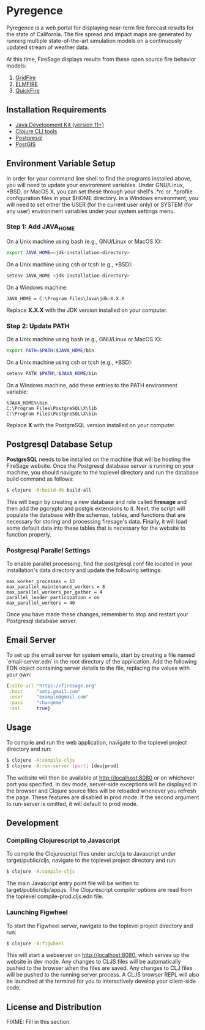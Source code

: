 * Pyregence

Pyregence is a web portal for displaying near-term fire forecast
results for the state of California. The fire spread and impact maps
are generated by running multiple state-of-the-art simulation models
on a continuously updated stream of weather data.

At this time, FireSage displays results from these open source fire
behavior models:

1. [[https://github.com/pyregence/gridfire][GridFire]]
2. [[https://github.com/pyregence/elmfire][ELMFIRE]]
3. [[https://github.com/pyregence/quickfire][QuickFire]]

** Installation Requirements

- [[https://jdk.java.net][Java Development Kit (version 11+)]]
- [[https://clojure.org/guides/getting_started][Clojure CLI tools]]
- [[https://www.postgresql.org/download][Postgresql]]
- [[https://postgis.net/install][PostGIS]]

** Environment Variable Setup

In order for your command line shell to find the programs installed
above, you will need to update your environment variables. Under
GNU/Linux, *BSD, or MacOS X, you can set these through your shell's
.*rc or .*profile configuration files in your $HOME directory. In a
Windows environment, you will need to set either the USER (for the
current user only) or SYSTEM (for any user) environment variables
under your system settings menu.

*** Step 1: Add JAVA_HOME

On a Unix machine using bash (e.g., GNU/Linux or MacOS X):

#+begin_src sh
export JAVA_HOME=<jdk-installation-directory>
#+end_src

On a Unix machine using csh or tcsh (e.g., *BSD):

#+begin_src sh
setenv JAVA_HOME <jdk-installation-directory>
#+end_src

On a Windows machine:

#+begin_example
JAVA_HOME = C:\Program Files\Java\jdk-X.X.X
#+end_example

Replace *X.X.X* with the JDK version installed on your computer.

*** Step 2: Update PATH

On a Unix machine using bash (e.g., GNU/Linux or MacOS X):

#+begin_src sh
export PATH=$PATH:$JAVA_HOME/bin
#+end_src

On a Unix machine using csh or tcsh (e.g., *BSD):

#+begin_src sh
setenv PATH $PATH\:$JAVA_HOME/bin
#+end_src

On a Windows machine, add these entries to the PATH environment
variable:

#+begin_example
%JAVA_HOME%\bin
C:\Program Files\PostgreSQL\X\lib
C:\Program Files\PostgreSQL\X\bin
#+end_example

Replace *X* with the PostgreSQL version installed on your computer.

** Postgresql Database Setup

*PostgreSQL* needs to be installed on the machine that will be hosting
the FireSage website. Once the Postgresql database server is running
on your machine, you should navigate to the toplevel directory and run
the database build command as follows:

#+begin_src sh
$ clojure -A:build-db build-all
#+end_src

This will begin by creating a new database and role called *firesage*
and then add the pgcrypto and postgis extensions to it. Next, the
script will populate the database with the schemas, tables, and
functions that are necessary for storing and processing firesage's
data. Finally, it will load some default data into these tables that
is necessary for the website to function properly.

*** Postgresql Parallel Settings

To enable parallel processing, find the postgresql.conf file located in
your installation's data directory and update the following settings:

#+begin_example
max_worker_processes = 12
max_parallel_maintenance_workers = 8
max_parallel_workers_per_gather = 4
parallel_leader_participation = on
max_parallel_workers = 40
#+end_example

Once you have made these changes, remember to stop and restart your
Postgresql database server.

** Email Server

To set up the email server for system emails, start by creating a file
named `email-server.edn` in the root directory of the application. Add
the following EDN object containing server details to the file,
replacing the values with your own:

#+begin_src clojure
{:site-url "https://firesage.org"
 :host     "smtp.gmail.com"
 :user     "example@gmail.com"
 :pass     "changeme"
 :ssl      true}
#+end_src

** Usage

To compile and run the web application, navigate to the toplevel
project directory and run:

#+begin_src sh
$ clojure -A:compile-cljs
$ clojure -A:run-server [port] [dev|prod]
#+end_src

The website will then be available at http://localhost:8080 or on
whichever port you specified. In dev mode, server-side exceptions will
be displayed in the browser and Clojure source files will be reloaded
whenever you refresh the page. These features are disabled in prod
mode. If the second argument to run-server is omitted, it will default
to prod mode.

** Development

*** Compiling Clojurescript to Javascript

To compile the Clojurescript files under src/cljs to Javascript under
target/public/cljs, navigate to the toplevel project directory and
run:

#+begin_src sh
$ clojure -A:compile-cljs
#+end_src

The main Javascript entry point file will be written to
target/public/cljs/app.js. The Clojurescript compiler options are read
from the toplevel compile-prod.cljs.edn file.

*** Launching Figwheel

To start the Figwheel server, navigate to the toplevel project
directory and run:

#+begin_src sh
$ clojure -A:figwheel
#+end_src

This will start a webserver on http://localhost:8080, which serves up
the website in dev mode. Any changes to CLJS files will be
automatically pushed to the browser when the files are saved. Any
changes to CLJ files will be pushed to the running server process. A
CLJS browser REPL will also be launched at the terminal for you to
interactively develop your client-side code.

** License and Distribution

FIXME: Fill in this section.
